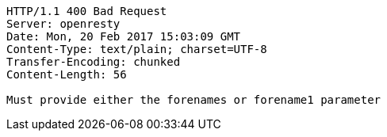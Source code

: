 [source,http,options="nowrap"]
----
HTTP/1.1 400 Bad Request
Server: openresty
Date: Mon, 20 Feb 2017 15:03:09 GMT
Content-Type: text/plain; charset=UTF-8
Transfer-Encoding: chunked
Content-Length: 56

Must provide either the forenames or forename1 parameter
----